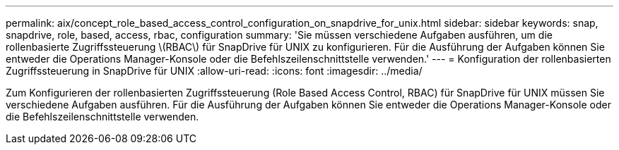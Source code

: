 ---
permalink: aix/concept_role_based_access_control_configuration_on_snapdrive_for_unix.html 
sidebar: sidebar 
keywords: snap, snapdrive, role, based, access, rbac, configuration 
summary: 'Sie müssen verschiedene Aufgaben ausführen, um die rollenbasierte Zugriffssteuerung \(RBAC\) für SnapDrive für UNIX zu konfigurieren. Für die Ausführung der Aufgaben können Sie entweder die Operations Manager-Konsole oder die Befehlszeilenschnittstelle verwenden.' 
---
= Konfiguration der rollenbasierten Zugriffssteuerung in SnapDrive für UNIX
:allow-uri-read: 
:icons: font
:imagesdir: ../media/


[role="lead"]
Zum Konfigurieren der rollenbasierten Zugriffssteuerung (Role Based Access Control, RBAC) für SnapDrive für UNIX müssen Sie verschiedene Aufgaben ausführen. Für die Ausführung der Aufgaben können Sie entweder die Operations Manager-Konsole oder die Befehlszeilenschnittstelle verwenden.
